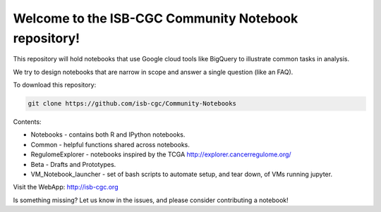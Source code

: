 =====================================================
Welcome to the ISB-CGC Community Notebook repository!
=====================================================

This repository will hold notebooks that use Google cloud tools
like BigQuery to illustrate common tasks in analysis.

We try to design notebooks that are narrow in scope and answer a single question (like an FAQ).

To download this repository:

.. code:: bash

	git clone https://github.com/isb-cgc/Community-Notebooks


Contents:

- Notebooks - contains both R and IPython notebooks.

- Common - helpful functions shared across notebooks.

- RegulomeExplorer - notebooks inspired by the TCGA http://explorer.cancerregulome.org/

- Beta - Drafts and Prototypes.

- VM_Notebook_launcher - set of bash scripts to automate setup, and tear down, of VMs running jupyter.


Visit the WebApp:
http://isb-cgc.org

Is something missing? 
Let us know in the issues, and please consider contributing a notebook!

